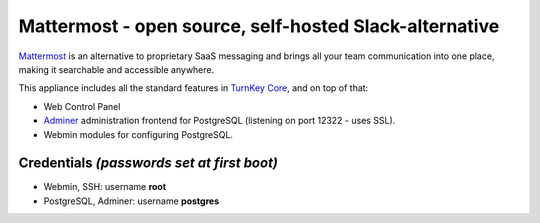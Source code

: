 Mattermost - open source, self-hosted Slack-alternative
=======================================================

`Mattermost`_ is an alternative to proprietary SaaS messaging and
brings all your team communication into one place, making it 
searchable and accessible anywhere. 

This appliance includes all the standard features in `TurnKey Core`_,
and on top of that:

- Web Control Panel
- `Adminer`_ administration frontend for PostgreSQL (listening on
  port 12322 - uses SSL).
- Webmin modules for configuring PostgreSQL.


Credentials *(passwords set at first boot)*
-------------------------------------------

-  Webmin, SSH: username **root**
-  PostgreSQL, Adminer: username **postgres**

	
.. _Mattermost: https://www.mattermost.org/
.. _TurnKey Core: https://www.turnkeylinux.org/core
.. _Adminer: http://adminer.org/
